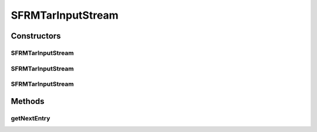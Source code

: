.. java:import:: java.io IOException

.. java:import:: java.io InputStream

.. java:import:: org.apache.tools.tar TarEntry

.. java:import:: org.apache.tools.tar TarInputStream

SFRMTarInputStream
==================

.. java:package:: hk.hku.cecid.edi.sfrm.archive
   :noindex:

.. java:type:: public class SFRMTarInputStream extends TarInputStream

   :author: Patrick Yip

Constructors
------------
SFRMTarInputStream
^^^^^^^^^^^^^^^^^^

.. java:constructor:: public SFRMTarInputStream(InputStream arg0)
   :outertype: SFRMTarInputStream

SFRMTarInputStream
^^^^^^^^^^^^^^^^^^

.. java:constructor:: public SFRMTarInputStream(InputStream is, int blockSize)
   :outertype: SFRMTarInputStream

SFRMTarInputStream
^^^^^^^^^^^^^^^^^^

.. java:constructor:: public SFRMTarInputStream(InputStream is, int blockSize, int recordSize)
   :outertype: SFRMTarInputStream

Methods
-------
getNextEntry
^^^^^^^^^^^^

.. java:method:: public TarEntry getNextEntry() throws IOException
   :outertype: SFRMTarInputStream

   Get the next entry in this tar archive. This will skip over any remaining data in the current entry, if there is one, and place the input stream at the header of the next entry, and read the header and instantiate a new TarEntry from the header bytes and return that entry. If there are no more entries in the archive, null will be returned to indicate that the end of the archive has been reached.

   :throws IOException: on error
   :return: The next TarEntry in the archive, or null.

